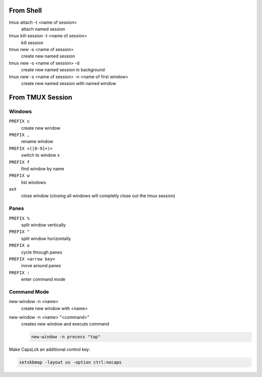 From Shell
==========

tmux attach -t <name of session>
    attach named session

tmux kill-session -t <name of session>
    kill session

tmux new -s <name of session>
    create new named session

tmux new -s <name of session> -d
    create new named session in background

tmux new -s <name of session> -n <name of first window>
    create new named session with named window


From TMUX Session
=================

Windows
-------

``PREFIX c``
    create new window

``PREFIX ,``
    rename window

``PREFIX <([0-9]+)>``
    switch to window x

``PREFIX f``
    find window by name

``PREFIX w``
    list windows

exit
    close window (closing all windows will completly close out the tmux session)

Panes
-----

``PREFIX %``
    split window vertically

``PREFIX "``
    split window horizontally

``PREFIX o``
    cycle through panes

``PREFIX <arrow key>``
    move around panes

``PREFIX :``
    enter command mode

Command Mode
------------

new-window -n <name>
    create new window with <name>  

new-window -n <name> "<command>"
    creates new window and executs command

    .. code-block:: cmd
        
        new-window -n process "top"


Make CapsLck an additional control key:

.. code-block:: cmd

    setxkbmap -layout us -option ctrl:nocaps





